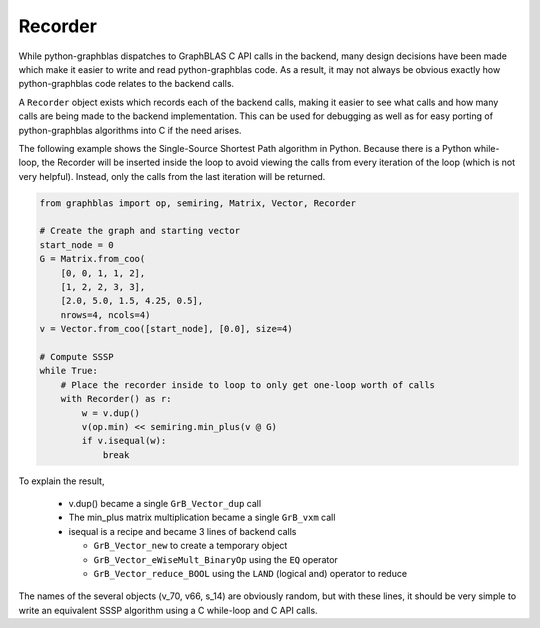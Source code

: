 
Recorder
========

While python-graphblas dispatches to GraphBLAS C API calls in the backend, many design decisions
have been made which make it easier to write and read python-graphblas code. As a result, it may
not always be obvious exactly how python-graphblas code relates to the backend calls.

A ``Recorder`` object exists which records each of the backend calls, making it easier to see what
calls and how many calls are being made to the backend implementation. This can be used for debugging
as well as for easy porting of python-graphblas algorithms into C if the need arises.

The following example shows the Single-Source Shortest Path algorithm in Python.
Because there is a Python while-loop, the Recorder will be inserted inside the
loop to avoid viewing the calls from every iteration of the loop (which is not very helpful).
Instead, only the calls from the last iteration will be returned.

.. code-block:: python

    from graphblas import op, semiring, Matrix, Vector, Recorder

    # Create the graph and starting vector
    start_node = 0
    G = Matrix.from_coo(
        [0, 0, 1, 1, 2],
        [1, 2, 2, 3, 3],
        [2.0, 5.0, 1.5, 4.25, 0.5],
        nrows=4, ncols=4)
    v = Vector.from_coo([start_node], [0.0], size=4)

    # Compute SSSP
    while True:
        # Place the recorder inside to loop to only get one-loop worth of calls
        with Recorder() as r:
            w = v.dup()
            v(op.min) << semiring.min_plus(v @ G)
            if v.isequal(w):
                break

.. image:: ../_static/img/Recorder-output.png

To explain the result,

  - v.dup() became a single ``GrB_Vector_dup`` call
  - The min_plus matrix multiplication became a single ``GrB_vxm`` call
  - isequal is a recipe and became 3 lines of backend calls

    - ``GrB_Vector_new`` to create a temporary object
    - ``GrB_Vector_eWiseMult_BinaryOp`` using the ``EQ`` operator
    - ``GrB_Vector_reduce_BOOL`` using the ``LAND`` (logical and) operator to reduce

The names of the several objects (v_70, v66, s_14) are obviously random, but with these lines,
it should be very simple to write an equivalent SSSP algorithm using a C while-loop and C API calls.
